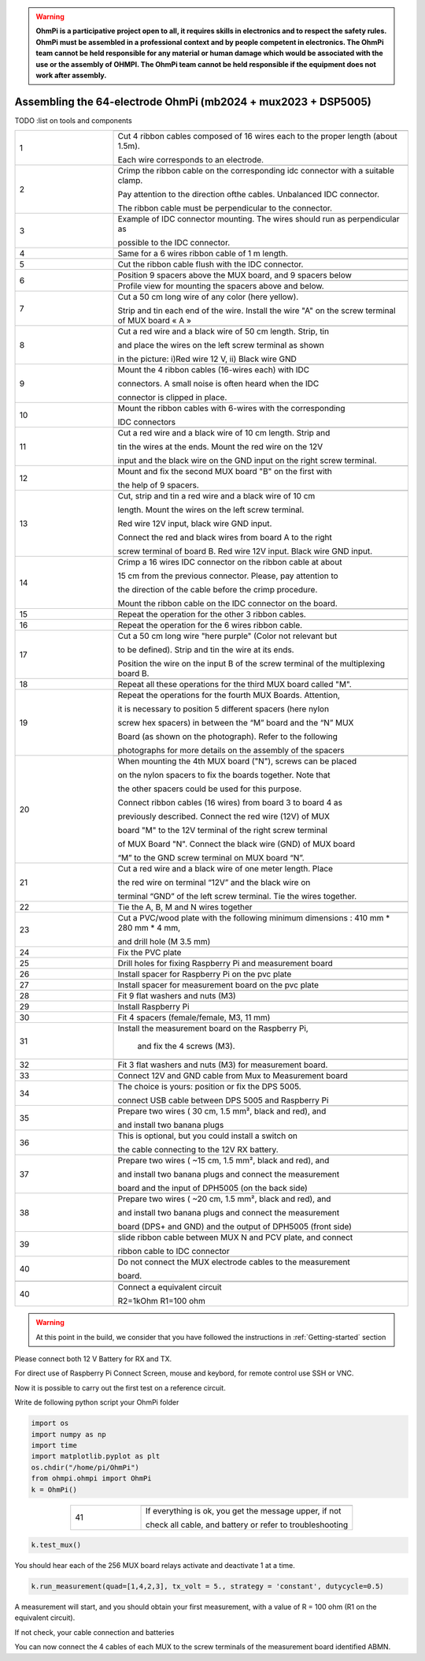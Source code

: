 
.. warning::
    **OhmPi is a participative project open to all, it requires skills in electronics and to respect the safety rules. OhmPi must be assembled in a professional context and by people competent in electronics. The OhmPi team cannot be held responsible for any material or human damage which would be associated with the use or the assembly of OHMPI. The OhmPi team cannot be held responsible if the equipment does not work after assembly.**


Assembling the 64-electrode OhmPi (mb2024 + mux2023 + DSP5005)
**************************************************************


TODO :list on tools and components



   
.. table::
   :align: center
   :widths: 10 30
   
   +--------+------------------------------------------------------------+
   |        |   .. image:: ../../../img/v2023.x.x/step_n_4/step_4_1.jpg  |
   |      1 +------------------------------------------------------------+
   |        |Cut 4 ribbon cables composed of 16 wires each to the proper | 
   |        |length (about 1.5m).                                        |
   |        |                                                            |
   |        |Each wire corresponds to an electrode.                      |                                                                      
   +--------+------------------------------------------------------------+
   |        |   .. image:: ../../../img/v2023.x.x/step_n_4/step_4_2.jpg  |
   |      2 +------------------------------------------------------------+
   |        |Crimp the ribbon cable on the corresponding idc connector   | 
   |        |with a suitable clamp.                                      |
   |        |                                                            |
   |        |Pay attention to the direction ofthe cables. Unbalanced IDC |
   |        |connector.                                                  |
   |        |                                                            |
   |        |The ribbon cable must                                       |
   |        |be perpendicular to the connector.                          |
   +--------+------------------------------------------------------------+
   |        |   .. image:: ../../../img/v2023.x.x/step_n_4/step_4_3.jpg  |
   |      3 +------------------------------------------------------------+
   |        |Example of IDC connector mounting. The wires should run as  | 
   |        |perpendicular as                                            |
   |        |                                                            |
   |        |possible to the IDC connector.                              |                                                                      
   +--------+------------------------------------------------------------+
   |        |   .. image:: ../../../img/v2023.x.x/step_n_4/step_4_4.jpg  |
   |      4 +------------------------------------------------------------+
   |        |Same for a 6 wires ribbon cable of 1 m length.              | 
   |        |                                                            |                                                                      
   +--------+------------------------------------------------------------+  
   |        |   .. image:: ../../../img/v2023.x.x/step_n_4/step_4_5.jpg  |
   |      5 +------------------------------------------------------------+
   |        |Cut the ribbon cable flush with the IDC connector.          | 
   |        |                                                            |                                                                      
   +--------+------------------------------------------------------------+  
   |        |   .. image:: ../../../img/v2023.x.x/step_n_4/step_4_6.jpg  |
   |      6 +------------------------------------------------------------+
   |        |Position 9 spacers above the MUX board, and 9 spacers below |
   |        |                                                            |                                                                      
   +        +------------------------------------------------------------+
   |        |   .. image:: ../../../img/v2023.x.x/step_n_4/step_4_7.jpg  |
   |        +------------------------------------------------------------+
   |        |Profile view for mounting the spacers above and below.      | 
   |        |                                                            |                                                                      
   +--------+------------------------------------------------------------+
   |        |   .. image:: ../../../img/v2023.x.x/step_n_4/step_4_8.jpg  |
   |      7 +------------------------------------------------------------+
   |        |Cut a 50 cm long wire of any color (here yellow).           |
   |        |                                                            |
   |        |Strip and tin each end of the wire. Install the wire "A"    | 
   |        |on the screw terminal of MUX board « A »                    |
   +--------+------------------------------------------------------------+
   |        |   .. image:: ../../../img/v2023.x.x/step_n_4/step_4_9.jpg  |
   |      8 +------------------------------------------------------------+
   |        |Cut a red wire and a black wire of 50 cm length. Strip, tin | 
   |        |                                                            |
   |        |and place the wires on the left screw terminal as shown     |
   |        |                                                            |
   |        |in the picture: i)Red wire 12 V, ii) Black wire GND         |                                                                                       
   +--------+------------------------------------------------------------+
   |        |   .. image:: ../../../img/v2023.x.x/step_n_4/step_4_10.jpg |
   |      9 +------------------------------------------------------------+
   |        |Mount the 4 ribbon cables (16-wires each) with IDC          | 
   |        |                                                            |
   |        |connectors. A small noise is often heard when the IDC       |
   |        |                                                            |
   |        |connector is clipped in place.                              |                                                                                       
   +--------+------------------------------------------------------------+
   |        |   .. image:: ../../../img/v2023.x.x/step_n_4/step_4_11.jpg |
   |      10+------------------------------------------------------------+
   |        |Mount the ribbon cables with 6-wires with the corresponding | 
   |        |                                                            |
   |        |IDC connectors                                              |
   |        |                                                            |                                                                                       
   +--------+------------------------------------------------------------+ 
   |        |   .. image:: ../../../img/v2023.x.x/step_n_4/step_4_12.jpg |
   |      11+------------------------------------------------------------+
   |        |Cut a red wire and a black wire of 10 cm length. Strip and  | 
   |        |                                                            |
   |        |tin the wires at the ends. Mount the red wire on the 12V    |
   |        |                                                            |
   |        |input and the black wire on the GND input on the right      |
   |        |screw terminal.                                             |
   +--------+------------------------------------------------------------+ 
   |        |   .. image:: ../../../img/v2023.x.x/step_n_4/step_4_13.jpg |
   |      12+------------------------------------------------------------+
   |        |Mount and fix the second MUX board "B" on the first with    | 
   |        |                                                            |
   |        |the help of 9 spacers.                                      |
   +--------+------------------------------------------------------------+
   |        |   .. image:: ../../../img/v2023.x.x/step_n_4/step_4_14.jpg |
   |      13+------------------------------------------------------------+
   |        |Cut, strip and tin a red wire and a black wire of 10 cm     | 
   |        |                                                            |
   |        |length. Mount the wires on the left screw terminal.         |
   |        |                                                            |
   |        |Red wire 12V input, black wire GND input.                   |
   |        |                                                            |
   |        |Connect the red and black wires from board A to the right   |                            
   |        |                                                            |
   |        |screw terminal of board B. Red wire 12V input. Black wire   |   
   |        |GND input.                                                  |
   +--------+------------------------------------------------------------+  
   |        |   .. image:: ../../../img/v2023.x.x/step_n_4/step_4_15.jpg |
   |      14+------------------------------------------------------------+
   |        |Crimp a 16 wires IDC connector on the ribbon cable at about | 
   |        |                                                            |
   |        |15 cm from the previous connector. Please, pay attention to |
   |        |                                                            |
   |        |the direction of the cable before the crimp procedure.      |
   |        |                                                            |
   |        |Mount the ribbon cable on the IDC connector on the board.   |                            
   +--------+------------------------------------------------------------+  
   |        |   .. image:: ../../../img/v2023.x.x/step_n_4/step_4_16.jpg |
   |      15+------------------------------------------------------------+
   |        |Repeat the operation for the other 3 ribbon cables.         |                  
   +--------+------------------------------------------------------------+ 
   |        |   .. image:: ../../../img/v2023.x.x/step_n_4/step_4_17.jpg |
   |      16+------------------------------------------------------------+
   |        |Repeat the operation for the 6 wires ribbon cable.          |                  
   +--------+------------------------------------------------------------+ 
   |        |   .. image:: ../../../img/v2023.x.x/step_n_4/step_4_18.jpg |
   |      17+------------------------------------------------------------+
   |        |Cut a 50 cm long wire "here purple" (Color not relevant but | 
   |        |                                                            |
   |        |to be defined). Strip and tin the wire at its ends.         |
   |        |                                                            |
   |        |Position the wire on the input B of the screw terminal of   |
   |        |the multiplexing board B.                                   |
   +--------+------------------------------------------------------------+ 
   |        |   .. image:: ../../../img/v2023.x.x/step_n_4/step_4_19.jpg |
   |      18+------------------------------------------------------------+
   |        |Repeat all these operations for the third MUX board         | 
   |        |called "M".                                                 |           
   +--------+------------------------------------------------------------+    
   |        |   .. image:: ../../../img/v2023.x.x/step_n_4/step_4_20.jpg |
   |      19+------------------------------------------------------------+
   |        |Repeat the operations for the fourth MUX Boards. Attention, | 
   |        |                                                            |
   |        |it is necessary to position 5 different spacers (here nylon |
   |        |                                                            |
   |        |screw hex spacers) in between the “M” board and the “N” MUX |
   |        |                                                            |
   |        |Board (as shown on the photograph). Refer to the following  |                            
   |        |                                                            |
   |        |photographs for more details on the assembly of the spacers |
   +--------+------------------------------------------------------------+
   |        |   .. image:: ../../../img/v2023.x.x/step_n_4/step_4_21.jpg |
   |      20+------------------------------------------------------------+
   |        |When mounting the 4th MUX board ("N"), screws can be placed |
   |        |                                                            |
   |        |on the nylon spacers to fix the boards together. Note that  |
   |        |                                                            |
   |        |the other spacers could be used for this purpose.           |
   |        |                                                            |
   |        |Connect ribbon cables (16 wires) from board 3 to board 4 as |
   |        |                                                            |
   |        |previously described. Connect the red wire (12V) of MUX     |                                                 
   |        |                                                            |
   |        |board "M" to the 12V terminal of the right screw terminal   |   
   |        |                                                            |
   |        |of MUX Board "N". Connect the black wire (GND) of MUX board |
   |        |                                                            |
   |        |“M” to the GND screw terminal on MUX board “N”.             |  
   +--------+------------------------------------------------------------+ 
   |        |   .. image:: ../../../img/v2023.x.x/step_n_4/step_4_22.jpg |
   |      21+------------------------------------------------------------+
   |        |Cut a red wire and a black wire of one meter length. Place  | 
   |        |                                                            | 
   |        |the red wire on terminal “12V” and the black wire on        |
   |        |                                                            |
   |        |terminal “GND” of the left screw terminal. Tie the wires    |
   |        |together.                                                   |                            
   +--------+------------------------------------------------------------+   
   |        |   .. image:: ../../../img/v2023.x.x/step_n_4/step_4_23.jpg |
   |      22+------------------------------------------------------------+
   |        |Tie the A, B, M and N wires together                        |                            
   +--------+------------------------------------------------------------+   
   |        |   .. image:: ../../../img/v2024.x.x/1.jpg                  |
   |      23+------------------------------------------------------------+
   |        |Cut a PVC/wood plate with the following minimum dimensions :|  
   |        |410 mm * 280 mm * 4 mm,                                     |
   |        |                                                            |
   |        |and drill hole (M 3.5 mm)                                   |                       
   +--------+------------------------------------------------------------+ 
   |        |   .. image:: ../../../img/v2024.x.x/2.jpg                  |
   |      24+------------------------------------------------------------+
   |        |Fix the PVC plate                                           |  
   +--------+------------------------------------------------------------+ 
   |        |   .. image:: ../../../img/v2024.x.x/3.jpg                  |
   |      25+------------------------------------------------------------+
   |        |Drill holes for fixing Raspberry Pi and measurement board   |  
   +--------+------------------------------------------------------------+ 
   |        |   .. image:: ../../../img/v2024.x.x/4.jpg                  |
   |      26+------------------------------------------------------------+
   |        |Install spacer for Raspberry Pi on the pvc plate            |  
   +--------+------------------------------------------------------------+
   |        |   .. image:: ../../../img/v2024.x.x/5.jpg                  |
   |      27+------------------------------------------------------------+
   |        |Install spacer for measurement board on the pvc plate       |  
   +--------+------------------------------------------------------------+
   |        |   .. image:: ../../../img/v2024.x.x/6.jpg                  |
   |      28+------------------------------------------------------------+
   |        |Fit 9 flat washers and nuts (M3)                            |  
   +--------+------------------------------------------------------------+
   |        |   .. image:: ../../../img/v2024.x.x/7.jpg                  |
   |      29+------------------------------------------------------------+
   |        |Install Raspberry Pi                                        |  
   +--------+------------------------------------------------------------+
   |        |   .. image:: ../../../img/v2024.x.x/8.jpg                  |
   |      30+------------------------------------------------------------+
   |        |Fit 4 spacers (female/female, M3, 11 mm)                    |  
   +--------+------------------------------------------------------------+
   |        |   .. image:: ../../../img/v2024.x.x/9.jpg                  |
   |      31+------------------------------------------------------------+
   |        |Install the measurement board on the Raspberry Pi,          |  
   |        |                                                            |
   |        |     and fix the 4 screws (M3).                             |
   +--------+------------------------------------------------------------+
   |        |   .. image:: ../../../img/v2024.x.x/10.jpg                 |
   |      32+------------------------------------------------------------+
   |        |Fit 3 flat washers and nuts (M3) for measurement board.     |  
   +--------+------------------------------------------------------------+
   |        |   .. image:: ../../../img/v2024.x.x/11.jpg                 |
   |      33+------------------------------------------------------------+
   |        |Connect 12V and GND cable from Mux to Measurement board     |  
   +--------+------------------------------------------------------------+
   |        |   .. image:: ../../../img/v2024.x.x/12.jpg                 |
   |      34+------------------------------------------------------------+
   |        |The choice is yours: position or fix the DPS 5005.          |  
   |        |                                                            |
   |        |connect USB cable between DPS 5005 and Raspberry Pi         |
   +--------+------------------------------------------------------------+
   |        |   .. image:: ../../../img/v2024.x.x/13.jpg                 |
   |      35+------------------------------------------------------------+
   |        |Prepare two wires ( 30 cm, 1.5 mm², black and red), and     |
   |        |                                                            |
   |        |and install two banana plugs                                |
   +--------+------------------------------------------------------------+
   |        |   .. image:: ../../../img/v2024.x.x/14.jpg                 |
   |      36+------------------------------------------------------------+
   |        |This is optional, but you could install a switch on         |
   |        |                                                            |
   |        |the cable connecting to the 12V RX battery.                 |
   +--------+------------------------------------------------------------+
   |        |   .. image:: ../../../img/v2024.x.x/15.jpg                 |
   |      37+------------------------------------------------------------+
   |        |Prepare two wires ( ~15 cm, 1.5 mm², black and red), and    |
   |        |                                                            |
   |        |and install two banana plugs and connect the measurement    |
   |        |                                                            |
   |        |board and the input of DPH5005 (on the back side)           |
   +--------+------------------------------------------------------------+
   |        |   .. image:: ../../../img/v2024.x.x/16.jpg                 |
   |      38+------------------------------------------------------------+
   |        |Prepare two wires ( ~20 cm, 1.5 mm², black and red), and    |
   |        |                                                            |
   |        |and install two banana plugs and connect the measurement    |
   |        |                                                            |
   |        |board (DPS+ and GND) and the output of DPH5005 (front side) |
   +--------+------------------------------------------------------------+
   |        |   .. image:: ../../../img/v2024.x.x/17.jpg                 |
   |      39+------------------------------------------------------------+
   |        |slide ribbon cable between MUX N and PCV plate, and connect |
   |        |                                                            |
   |        |ribbon cable to IDC connector                               |
   +--------+------------------------------------------------------------+
   |        |   .. image:: ../../../img/v2024.x.x/18.jpg                 |
   |      40+------------------------------------------------------------+
   |        |Do not connect the MUX electrode cables to the measurement  |  
   |        |                                                            |
   |        |board.                                                      |
   +--------+------------------------------------------------------------+
   |        |.. image:: ../../../img/v2024.x.x/ref_circuit.png           |
   +--------+------------------------------------------------------------+
   |        |   .. image:: ../../../img/v2024.x.x/19.jpg                 |
   |      40+------------------------------------------------------------+
   |        |Connect a equivalent circuit                                |  
   |        |                                                            |
   |        |R2=1kOhm R1=100 ohm                                         |
   +--------+------------------------------------------------------------+

.. warning::
      At this point in the build, we consider that you have followed the instructions in :ref:`Getting-started` section


.. _first_steps:

Please connect both 12 V Battery for RX and TX.

For direct use of Raspberry Pi Connect Screen, mouse and keybord, for remote control use SSH or VNC.

Now it is possible to carry out the first test on a reference circuit.

Write de following python script your OhmPi folder

.. code-block:: python
   
   import os
   import numpy as np
   import time
   import matplotlib.pyplot as plt
   os.chdir("/home/pi/OhmPi")
   from ohmpi.ohmpi import OhmPi
   k = OhmPi()



.. table::
   :align: center
   :widths: 10 30
   
   +--------+------------------------------------------------------------+
   |        |   .. image:: ../../../img/v2024.x.x/test_01.png            |
   |      41+------------------------------------------------------------+
   |        |If everything is ok, you get the message upper, if not      | 
   |        |                                                            |                                                                   
   |        |check all cable, and battery or refer to troubleshooting    |
   +--------+------------------------------------------------------------+


.. code-block:: python
   
   k.test_mux()

You should hear each of the 256 MUX board relays activate and deactivate 1 at a time.

.. code-block:: python
   
   k.run_measurement(quad=[1,4,2,3], tx_volt = 5., strategy = 'constant', dutycycle=0.5)

A measurement will start, and you should obtain your first measurement, with a value of R = 100 ohm (R1 on the equivalent circuit).

If not check, your cable connection and batteries

You can now connect the 4 cables of each MUX to the screw terminals of the measurement board identified ABMN.